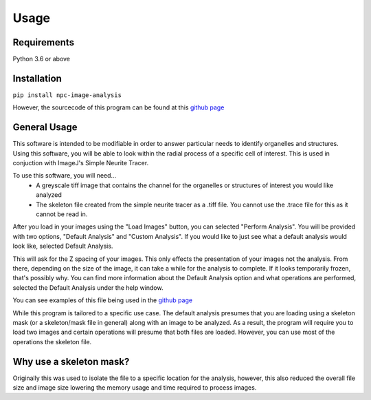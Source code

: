 Usage
=====

Requirements
------------

Python 3.6 or above

Installation
------------

``pip install npc-image-analysis``

However, the sourcecode of this program can be found at this `github page <https://github.com/Anhardy1999/NPC_Image_Analysis>`_


General Usage
-------------

This software is intended to be modifiable in order to answer particular needs to identify organelles and structures.
Using this software, you will be able to look within the radial process of a specific cell of interest. This is used in conjuction with ImageJ's Simple Neurite Tracer.

To use this software, you will need... 
    - A greyscale tiff image that contains the channel for the organelles or structures of interest you would like analyzed
    - The skeleton file created from the simple neurite tracer as a .tiff file. You cannot use the .trace file for this as it cannot be read in.

After you load in your images using the "Load Images" button, you can selected "Perform Analysis".
You will be provided with two options, "Default Analysis" and "Custom Analysis". If you would like to just see what a default analysis would look like, selected Default Analysis.

This will ask for the Z spacing of your images. This only effects the presentation of your images not the analysis. From there, depending on the size of the image, it can take a while for the analysis to complete. If it looks temporarily frozen, that's possibly why.
You can find more information about the Default Analysis option and what operations are performed, selected the Default Analysis under the help window.

You can see examples of this file being used in the `github page <https://github.com/Anhardy1999/NPC_Image_Analysis>`_

While this program is tailored to a specific use case. The default analysis presumes that you are loading using a skeleton mask (or a skeleton/mask file in general) along with
an image to be analyzed. As a result, the program will require you to load two images and certain operations will presume that both files are loaded. However,
you can use most of the operations the skeleton file.

Why use a skeleton mask?
--------------------------
Originally this was used to isolate the file to a specific location for the analysis, however, this also reduced the overall file size and image size lowering the memory usage and
time required to process images. 